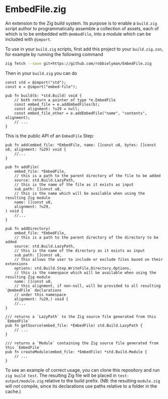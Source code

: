 * EmbedFile.zig

An extension to the Zig build system.
Its purpose is to enable a =build.zig= script author
to programmatically assemble a collection of assets, each of which is to be embedded with =@embedFile=,
into a module which can be included with =@import=.

To use in your =build.zig= scripts,
first add this project to your =build.zig.zon=, for example by running the following command

#+begin_src sh
  zig fetch --save git+https://github.com/robbielyman/EmbedFile.zig
#+end_src

Then in your =build.zig= you can do

#+begin_src zig
  const std = @import("std");
  const e = @import("embed-file");

  pub fn build(b: *std.Build) void {
      // both return a pointer of type *e.EmbedFile
      const embed_file = e.addEmbedFiles(b);
      const alignment: ?u29 = null;
      const embed_file_other = e.addEmbedFile("name", "contents", alignment);
      // ...
  }
#+end_src

This is the public API of an =EmbedFile= Step:

#+begin_src zig
  pub fn add(embed_file: *EmbedFile, name: []const u8, bytes: []const u8, alignment: ?u29) void {
      //...
  }

  pub fn addFile(
      embed_file: *EmbedFile,
      // this is a path to the parent directory of the file to be added
      source: std.Build.LazyPath,
      // this is the name of the file as it exists as input
      sub_path: []const u8,
      // this is the name which will be available when using the resulting Zig module
      name: []const u8,
      alignment: ?u29,
  ) void {
      //...
  }

  pub fn addDirectory(
      embed_file: *EmbedFile,
      // this is a path to the parent directory of the directory to be added
      source: std.Build.LazyPath,
      // this is the name of the directory as it exists as input
      sub_path: []const u8,
      // this allows the user to include or exclude files based on their extensions
      options: std.Build.Step.WriteFile.Directory.Options,
      // this is the namespace which will be available when using the resulting Zig module
      name: []const u8,
      // this alignment, if non-null, will be provided to all resulting `@embedFile` declarations
      // under this namespace
      alignment: ?u29,) void {
      //...
  }

  /// returns a `LazyPath` to the Zig source file generated from this `EmbedFile`
  pub fn getSource(embed_file: *EmbedFile) std.Build.LazyPath {
      // ...
  }

  /// returns a `Module` containing the Zig source file generated from this `EmbedFile`
  pub fn createModule(embed_file: *EmbedFile) *std.Build.Module {
      // ...
  }
#+end_src

To see an example of correct usage,
you can clone this repository and run =zig build test=.
The resulting Zig file will be placed in =test-output/module.zig= relative to the build prefix.
(NB: the resulting =module.zig= will not compile,
since its declarations use paths relative to a folder in the cache.)
